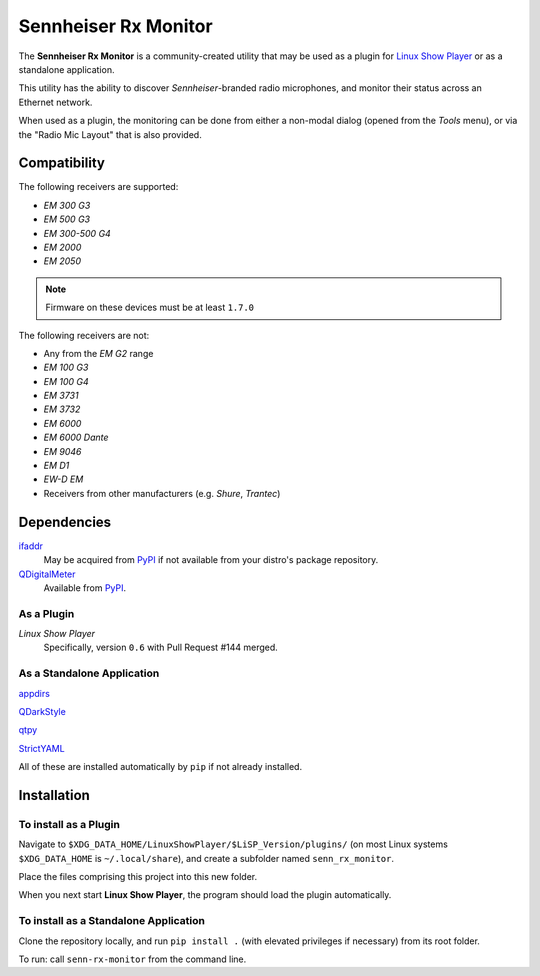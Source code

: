 
Sennheiser Rx Monitor
=====================

The **Sennheiser Rx Monitor** is a community-created utility that may be used
as a plugin for `Linux Show Player`_ or as a standalone application.

This utility has the ability to discover *Sennheiser*-branded radio microphones,
and monitor their status across an Ethernet network.

When used as a plugin, the monitoring can be done from either a non-modal dialog
(opened from the *Tools* menu), or via the "Radio Mic Layout" that is also
provided.


Compatibility
-------------

The following receivers are supported:

* *EM 300 G3*
* *EM 500 G3*
* *EM 300-500 G4*
* *EM 2000*
* *EM 2050*

.. Note:: Firmware on these devices must be at least ``1.7.0``

The following receivers are not:

* Any from the *EM G2* range
* *EM 100 G3*
* *EM 100 G4*
* *EM 3731*
* *EM 3732*
* *EM 6000*
* *EM 6000 Dante*
* *EM 9046*
* *EM D1*
* *EW-D EM*
* Receivers from other manufacturers (e.g. *Shure*, *Trantec*)


Dependencies
------------

`ifaddr`_
  May be acquired from PyPI_ if not available from your distro's package repository.

`QDigitalMeter`_
  Available from PyPI_.

As a Plugin
"""""""""""

*Linux Show Player*
  Specifically,  version ``0.6`` with Pull Request #144 merged.

As a Standalone Application
"""""""""""""""""""""""""""

`appdirs`_

`QDarkStyle`_

`qtpy`_

`StrictYAML`_

All of these are installed automatically by ``pip`` if not already installed.


Installation
------------

To install as a Plugin
""""""""""""""""""""""

Navigate to ``$XDG_DATA_HOME/LinuxShowPlayer/$LiSP_Version/plugins/``
(on most Linux systems ``$XDG_DATA_HOME`` is ``~/.local/share``), and create a
subfolder named ``senn_rx_monitor``.

Place the files comprising this project into this new folder.

When you next start **Linux Show Player**, the program should load the plugin
automatically.

To install as a Standalone Application
""""""""""""""""""""""""""""""""""""""

Clone the repository locally, and run ``pip install .`` (with elevated
privileges if necessary) from its root folder.

To run: call ``senn-rx-monitor`` from the command line.


.. _appdirs: https://github.com/ActiveState/appdirs
.. _ifaddr: https://github.com/ifaddr/ifaddr
.. _Linux Show Player: https://github.com/FrancescoCeruti/linux-show-player
.. _PyPI: https://pypi.org/
.. _QDarkStyle: https://github.com/ColinDuquesnoy/QDarkStyleSheet/
.. _QDigitalMeter: https://pypi.org/project/qdigitalmeter/
.. _qtpy: https://github.com/spyder-ide/qtpy
.. _StrictYAML: https://hitchdev.com/strictyaml/
